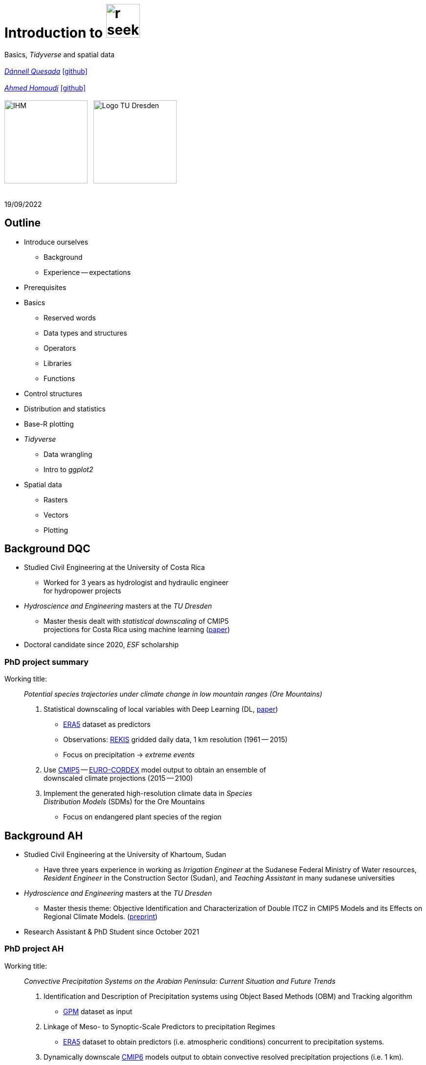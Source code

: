 = Introduction to image:r-seeklogo.svg[height=69]
// :backend: revealjs
//:revealjsdir: ./node_modules/reveal.js
:revealjsdir: https://cdn.jsdelivr.net/npm/reveal.js@3.9.2
//:revealjs_customtheme: ./black.css
//:customcss: ./custom_black.css
:revealjs_customtheme: ./white.css
:customcss: ./custom_white.css
//:customcss: ./node_modules/reveal.js/plugin/title-footer/title-footer.css
:source-highlighter: highlightjs
:highlightjs-languages: r
//:revealjs-plugins: ./node_modules/reveal.js/plugin/title-footer/title-footer.js
// :highlightjs-theme: ./lib/css/zenburn.css
// :pygments-linenums-mode: inline
:my_name: Dánnell Quesada
:my_email: dannell.quesada@tu-dresden.de
:my_github: dquesadacr
:imagesdir: ./images/
:icons: font
// :hide-uri-scheme:
// :language: no-highlight
:bl: pass:[ +]
//:sectnums:
//:sectnumlevels: 2
:revealjs_slideNumber: true
:revealjs_center: true
:revealjs_BackgroundVertical: null
:revealjs_width: 1920
:revealjs_height: 1080
:revealjs_hash: true
:revealjs_margin: .1
:toc: macro
:toc-title: Contents
:toclevels: 3

//*Ground Watch* +
//{bl}
[.L-text.bold]
Basics, _Tidyverse_ and spatial data +
{bl}
_mailto:{my_email}[{my_name}]_ https://github.com/{my_github}[icon:github[]] +
{bl}
_mailto:ahmed.homoudi@tu-dresden.de[Ahmed Homoudi]_ https://github.com/ahmathlete[icon:github[]] +
{bl}
image:IHM.png[height=170]{nbsp}{nbsp}{nbsp}image:Logo_TU_Dresden.svg[height=170]

{bl}
19/09/2022

[.columns.is-vcentered]

== Outline

//[.col2]
//--
[.column]
[%step]
//[.west]
* Introduce ourselves
** Background
** Experience -- expectations
* Prerequisites
* Basics
** Reserved words
** Data types and structures
** Operators
** Libraries
** Functions

[.column]
[%step]
//[.east]
//* _apply_ functions
* Control structures
* Distribution and statistics
* Base-R plotting
* _Tidyverse_
** Data wrangling
** Intro to _ggplot2_
* Spatial data
** Rasters
** Vectors
** Plotting

== Background DQC
[%step]
* Studied Civil Engineering at the University of Costa Rica
** Worked for 3 years as hydrologist and hydraulic engineer +
for hydropower projects
* _Hydroscience and Engineering_ masters at the _TU Dresden_
** Master thesis dealt with _statistical downscaling_ of CMIP5 +
projections for Costa Rica using machine learning (https://rmets.onlinelibrary.wiley.com/doi/abs/10.1002/joc.6616[paper])
* Doctoral candidate since 2020, _ESF_ scholarship

=== PhD project summary

Working title: :: _Potential species trajectories under climate change in low mountain ranges (Ore Mountains)_

[%step]
. Statistical downscaling of local variables with Deep Learning (DL, https://gmd.copernicus.org/preprints/gmd-2022-14/[paper])
* https://www.ecmwf.int/en/forecasts/datasets/reanalysis-datasets/era5[ERA5] dataset as predictors
* Observations: https://rekis.hydro.tu-dresden.de/startseite/ueber-uns/[REKIS] gridded daily data, 1 km resolution (1961 -- 2015)
* Focus on precipitation -> _extreme events_
. Use https://www.wcrp-climate.org/wgcm-cmip/wgcm-cmip5[CMIP5] -- https://euro-cordex.net/[EURO-CORDEX] model output to obtain an ensemble of +
downscaled climate projections (2015 -- 2100)
. Implement the generated high-resolution climate data in _Species +
Distribution Models_ (SDMs) for the Ore Mountains
* Focus on endangered plant species of the region

== Background AH 
[%step]
* Studied Civil Engineering at the University of Khartoum, Sudan
** Have three years experience in working as _Irrigation Engineer_ at the Sudanese Federal Ministry of Water resources, _Resident Engineer_ in the Construction Sector (Sudan), and _Teaching Assistant_ in many sudanese universities 
* _Hydroscience and Engineering_ masters at the _TU Dresden_
** Master thesis theme: Objective Identification and Characterization of Double ITCZ in CMIP5 Models and its Effects on Regional Climate Models. (https://doi.org/10.21203/rs.3.rs-1787861/v1[preprint])
* Research Assistant & PhD Student since October 2021

=== PhD project AH

Working title: :: _Convective Precipitation Systems on the Arabian Peninsula: Current Situation and
Future Trends_

[%step]
. Identification and Description of Precipitation systems using Object Based Methods (OBM) and Tracking algorithm 
* https://disc.gsfc.nasa.gov/datasets/GPM_3IMERGDF_06/summary[GPM] dataset as input
. Linkage of Meso- to Synoptic-Scale Predictors to precipitation Regimes
* https://www.ecmwf.int/en/forecasts/datasets/reanalysis-datasets/era5[ERA5] dataset to obtain predictors (i.e. atmospheric conditions) concurrent to precipitation systems. 
. Dynamically downscale https://www.wcrp-climate.org/wgcm-cmip/wgcm-cmip5[CMIP6] models output to obtain convective resolved precipitation projections (i.e. 1 km). 
* The https://www.mmm.ucar.edu/weather-research-and-forecasting-model[WRF] will be used for downscaling, and OBM will applied to it output to communicate uncertainties. 

=== Your turn!

* Background
* Programming experience?
* Expectations of this course

== Prerequisites

. Install image:r-seeklogo.svg[height=45], version _4.x_:
* Download from https://cloud.r-project.org/
* I encountered package compatibility issues with _v4.2_ some +
months ago, if persistent, install _v4.1.3_ from https://cloud.r-project.org/bin/windows/base/old/4.1.3/R-4.1.3-win.exe[here (Windows)]
. Install image:RStudio_logo_flat.svg[height=45]
* Download from https://www.rstudio.com/products/rstudio/download/#download[here]
. _Swirl_ exercises

//
//++++
//<svg xmlns="http://www.w3.org/2000/svg" xmlns:xlink="http://www.w3.org/1999/xlink" preserveAspectRatio="xMidYMid" width="724" height="561" viewBox="0 0 724 561">
//  <defs>
//    <linearGradient id="gradientFill-1" x1="0" x2="1" y1="0" y2="1" gradientUnits="objectBoundingBox" spreadMethod="pad">
//      <stop offset="0" stop-color="rgb(203,206,208)" stop-opacity="1"/>
//      <stop offset="1" stop-color="rgb(132,131,139)" stop-opacity="1"/>
//    </linearGradient>
//    <linearGradient id="gradientFill-2" x1="0" x2="1" y1="0" y2="1" gradientUnits="objectBoundingBox" spreadMethod="pad">
//      <stop offset="0" stop-color="rgb(39,109,195)" stop-opacity="1"/>
//      <stop offset="1" stop-color="rgb(22,92,170)" stop-opacity="1"/>
//    </linearGradient>
//  </defs>
//  <path d="M361.453,485.937 C162.329,485.937 0.906,377.828 0.906,244.469 C0.906,111.109 162.329,3.000 361.453,3.000 C560.578,3.000 722.000,111.109 722.000,244.469 C722.000,377.828 560.578,485.937 361.453,485.937 ZM416.641,97.406 C265.289,97.406 142.594,171.314 142.594,262.484 C142.594,353.654 265.289,427.562 416.641,427.562 C567.992,427.562 679.687,377.033 679.687,262.484 C679.687,147.971 567.992,97.406 416.641,97.406 Z" fill="url(#gradientFill-1)" fill-rule="evenodd"/>
//  <path d="M550.000,377.000 C550.000,377.000 571.822,383.585 584.500,390.000 C588.899,392.226 596.510,396.668 602.000,402.500 C607.378,408.212 610.000,414.000 610.000,414.000 L696.000,559.000 L557.000,559.062 L492.000,437.000 C492.000,437.000 478.690,414.131 470.500,407.500 C463.668,401.969 460.755,400.000 454.000,400.000 C449.298,400.000 420.974,400.000 420.974,400.000 L421.000,558.974 L298.000,559.026 L298.000,152.938 L545.000,152.938 C545.000,152.938 657.500,154.967 657.500,262.000 C657.500,369.033 550.000,377.000 550.000,377.000 ZM496.500,241.024 L422.037,240.976 L422.000,310.026 L496.500,310.002 C496.500,310.002 531.000,309.895 531.000,274.877 C531.000,239.155 496.500,241.024 496.500,241.024 Z" fill="url(#gradientFill-2)" fill-rule="evenodd"/>
//</svg>
//++++

//https://www.javatpoint.com/r-data-types

//[.columns.is-vcentered]


//https://www.datamentor.io/r-programming/reserved-words/
== Reserved words

* There are some words that have a special meaning in image:r-seeklogo.svg[height=45]:

{bl}
[cols="^,^,^,^,^",width=65%, frame=none, grid=none]
|===
|if|else|repeat|while|function
|for|in|next|break|TRUE
|FALSE|NULL|Inf|NaN|NA
|NA_integer_|NA_real_|NA_complex_|NA_character_|…
|===
=== Dimensions of Environmental Data 

* 1D data such as measurement of river flow, temperature, and rainfall, could be +
presented as time series 

* 2D data such as rainfall measured by satellite or remote sensing. It has longitude +
(x-axis) and latitude dimensions (y-axis).  

* 3D data, similar to 2D with respect to x and y axes; however depth or elevation is +
considered. Examples, atmospheric data, oceanic data, and soil profiles.  

{bl}

NOTE: All these dimensions can additionally include the time axis. 

== Variables and constants

* Variables are used to store data, which can be changed afterwards
* The name given to a variable is known as _identifier_
* Rules for _identifiers_:
** Can be a combination of letters, digits, period (`.`) and underscore (`_`)
** Needs to start with a letter or period
*** If starts with period, can not be followed by a digit, e.g. `.4var`
** _Reserved words_ can not be used as _identifiers_
* _Constants_ can not be modified, like _numbers_ and _strings_

== Basic data types

NOTE: Everything in image:r-seeklogo.svg[height=45] is an *_object_* +
This basic data types are also known as _atomic classes_ +
image:r-seeklogo.svg[height=45] is _case sensitive_

{bl}
[.col2]
--
[%step]
* *Logical*
** TRUE, FALSE

* *Numeric*
** 3, 1.5, pi
** Real or decimal, _floating numbers_
** Also known as _double_

* *Integer*
** 2L, 11L
** Note the *_L_*
--

[.col2]
--
[%step]
* *Complex*
** 1+2i, 4+7i

* *Characters*
** "A", 'climate', "38.89", 'FALSE'
** Note that either _single_ or _double_ quotes +
surround the desired _string_

* *Raw*
** Hexadecimal representation of data
--

[.columns.is-vcentered]
=== Checking the data types

[.column]
--
[source,R]
----
y <- TRUE
class(y) # Function to ask: What is it?
[1] "logical"

x <- pi/2
typeof(x) # Similar
[1] "double"

z <- 3L
storage.mode(z) # Also!
[1] "integer"

str(z) # Structure!
 int 3
----
--

[.column]
--
[source,R]
----
u <- 1 + 2i
class(u)
[1] "complex"

v <- "Corcovado"
typeof(v)
[1] "character"

w <- charToRaw("Learning R")
print(w)
[1] 4c 65 61 72 6e 69 6e 67 20 52

storage.mode(w)
[1] "raw"
----
--

[.columns.is-vcentered]
== Data structures

[.column]
--
[%step]
* *Vectors*
** Most basic data object
** Collection of _atomic elements_
** Two types:
*** Atomic vector
*** List

* *Lists*
** _Universal_ container
** Unlike vectors, not restricted to be of +
a single _type_

* *Matrices*
** Two-dimensional layout of elements of +
the *same* type
--

[.column]
--
[%step]
* *Arrays*
** Can contain data of more than two dimensions
** Just one _atomic_ type
** Contigous memory allocation

* *Data frames*
** Two-dimensional structure
** Columns contain the value of one variable
** Rows contain the values of each column
//** Characteristics
//*** Column names are non-empty
//*** Row names will be unique
//***
* *Factors*
** Used to categorize data and store it as levels
** Can be _strings_ and _integers_
--

== Operators

image::all.png[height=800]

[.columns.is-vcentered]
=== Testing the operators

//http://makemeanalyst.com/r-programming/r-operators/

[.column]
[source,R]
----
x <- 2
y <- 7
x+y
[1] 9
x-y
[1] -5
x*y
[1] 14
x/y
[1] 0.2857143
x%/%y
[1] 0
x%%y
[1] 2
x^y
[1] 128
----

[.column]
[source,R]
----
x <- 2
y <- 7
x<y
[1] TRUE
x>y
[1] FALSE
x>=35
[1] FALSE
x<=35
[1] TRUE
y==10
[1] FALSE
x!=y
[1] TRUE
y!=10
[1] TRUE
----

[.column.is-half]
[source,R]
----
a <- c(TRUE,TRUE,FALSE,0,6,7)
b <- c(FALSE,TRUE,FALSE,TRUE,TRUE,TRUE)
a&b
[1] FALSE  TRUE FALSE FALSE  TRUE  TRUE
a&&b
[1] FALSE
a|b
[1]  TRUE  TRUE FALSE  TRUE  TRUE  TRUE
a||b
[1] TRUE
!a
[1] FALSE FALSE  TRUE  TRUE FALSE FALSE
!b
[1]  TRUE FALSE  TRUE FALSE FALSE FALSE
----

== Functions
* There are thousands of functions implemented on base-image:r-seeklogo.svg[height=45], e.g.:
** `sin(pi/2)`, `log(x)`, `max(y)`, `min(z)`
* Functions have the following structure:
**  `function ( argument list ) {body}`
** Note the parentheses types above
* When the functions have several arguments, they should be given +
in the predefined order
* Or, provide them with the corresponding names:
** `plot(1:6, c(5,1,3, 4, 3, 6), type = "l", col = "blue")`
* Users can define functions:

[source,R]
----
sum_squares <- function(x) {
    return(sum(x**2))
}
z <- 1:5
sum_squares(z)
[1] 55
----

[.columns.is-vcentered]
=== Other useful base functions

[.column]
--
* `abs` -> Compute the absolute value of a numeric data object
* `attributes` -> Return or set all attributes of a data object
* `c` -> Combine values into a vector or list
* `cat` -> Return character string in readable format
* `cbind` -> Combine vectors, matrices and/or data frames by column
* `ceiling` -> Round numeric up to the next higher integer
--

[.column]
--
* `do.call` -> Execute function by its name and a list of corresponding arguments
* `floor` -> Round numeric down to the next lower integer
* `gc` -> Collect garbage to clean up memory
* `hist` -> Create histogram
* `lapply` -> Apply function to all list elements
* `ls` -> List all variables in the environment
* `ncol` -> Return the number of columns of a matrix or data frame
--

[.column]
--
* `print` -> Return data object to the console
* `rbind` -> Combine vectors, matrices and/or data frames by row
* `rm` -> Clear specific data object from R workspace
* `rep` -> Replicate elements of vectors and lists
* `sd` -> Compute standard deviation
* `setwd` -> Change the current working directory
* `t` -> Transpose data frame
* `var` -> Compute sample variance
--

=== Function's help

//https://www.statmethods.net/r-tutorial/index.html

* There is a comprehensive pre-built help system
* To access it, try the following from the command prompt:

[source,R]
----
help.start()   # general help
help(foo)      # help about function foo
?foo           # same thing
apropos("foo") # list all functions containing string foo
example(foo)   # show an example of function foo
----

== Using libraries

* `install.packages("tidyverse")` -> install new libraries
** _tidyverse_ is very useful, will come back to it later
* `library(tidyverse)` -> loads the package into the active session
** Installing the libraries is not enough to use the functions they contain
* `dplyr::select` -> use the `select` function from `dplyr` without loading the +
whole library
** The form `library::function` is considered good practice, particularly +
when several libraries have the same function name (conflicts)

NOTE: It is good practice to load one function from the library (i.e. `namespace::function`) to avoid function conflicts. 

== Vectors

* Several ways of creating vectors:

[source,R]
----
c("a","B","c")
[1] "a" "B" "c"

1:8 # Creates consecutive integers
[1] 1 2 3 4 5 6 7 8

seq(1, 3, by=0.5) # Increment given
[1] 1.0 1.5 2.0 2.5 3.0

rep(1:2, times=3)
[1] 1 2 1 2 1 2

rep(1:2, each=3) # Notice the difference from the previous
[1] 1 1 1 2 2 2

vector(mode = "raw", length = 5)
[1] 00 00 00 00 00
----

* They all can of course be saved into a variable...

[.columns.is-vcentered]
=== Selecting vector elements

[.column]
--
[source,R]
----
x <- c(-5, -2, 1, 3:6, 8, 10)
x
[1] -5 -2  1  3  4  5  6  8 10

x[5] # Access the fifth element
[1] 4

x[-3] # All but the third
[1] -5 -2  3  4  5  6  8 10

x[2:4] # Elements two to four
[1] -2  1  3

x[-(2:4)] # All elements but two to four
[1] -5  4  5  6  8 10
----
--

[.column]
--
[source,R]
----
x[c(2,5)] # Elements two and five
[1] -2  4

x[x == 10] # Elements equal to 10
[1] 10

x[x < 0] # Elements less than zero
[1] -5 -2

x[x >= 3] # Elements greater or equal than three
[1]  3  4  5  6  8 10

x[x %in% c(1,2,5)] # Elements in the set 1,2,5
[1] 1 5
----
--

[.columns.is-vcentered]
== Matrices

[.column]
--
[source,R]
----
y <- matrix(1:16, nrow = 4, byrow = FALSE) 
# byrow = FALSE is the default
y
     [,1] [,2] [,3] [,4]
[1,]    1    5    9   13
[2,]    2    6   10   14
[3,]    3    7   11   15
[4,]    4    8   12   16

y <- matrix(1:16, nrow = 4, byrow = TRUE) 
# Note how it changes the order
y
     [,1] [,2] [,3] [,4]
[1,]    1    2    3    4
[2,]    5    6    7    8
[3,]    9   10   11   12
[4,]   13   14   15   16

class(y)
[1] "matrix" "array" 
typeof(y)
[1] "integer"
dim(y) # Show the dimensions of the object
[1] 4 4
----
--

[.column]
--
[source,R]
----
# Binding vectors also creates matrices
z <- cbind(c("A", "B", "C"), c("a", "b", "c")) 
class(z)
[1] "matrix" "array" 

typeof(z)
[1] "character"

dim(z)
[1] 3 2

# Recycling of elements
x <- matrix(c(TRUE, FALSE), nrow = 3, ncol = 2) 
x
      [,1]  [,2]
[1,]  TRUE FALSE
[2,] FALSE  TRUE
[3,]  TRUE FALSE

typeof(x)
[1] "logical"
----
--

[.columns.is-vcentered]
=== Matrices elements

[.column]
--
[source,R]
----
y <- matrix(1:24, nrow = 4, byrow = TRUE) 
y[2,] # Access the second row
[1]  7  8  9 10 11 12

y[,4] # Access the fourth column
[1]  4 10 16 22

y[3,5] # Element on the third row and fifth column
[1] 17

y[2:3, 4:5] # Elements between the second and third row
# and the fourth and fifth column
     [,1] [,2]
[1,]   10   11
[2,]   16   17

y[4:1,] # Change the order of the rows
     [,1] [,2] [,3] [,4] [,5] [,6]
[1,]   19   20   21   22   23   24
[2,]   13   14   15   16   17   18
[3,]    7    8    9   10   11   12
[4,]    1    2    3    4    5    6
----
--

[.column]
--
[source,R]
----
z <- matrix(1:24, nrow = 5, byrow = FALSE) 
Warning message:
In matrix(1:24, nrow = 5, byrow = FALSE) :
  data length [24] is not a sub-multiple or
  multiple of the number of rows [5]

z 
     [,1] [,2] [,3] [,4] [,5]
[1,]    1    6   11   16   21
[2,]    2    7   12   17   22
[3,]    3    8   13   18   23
[4,]    4    9   14   19   24
[5,]    5   10   15   20    1

z[5,5] <- 25 # Modify element

z[21:25] # Access also as if it was a vector
[1] 21 22 23 24 25
----
--

[.columns.is-vcentered]
== Arrays

[.column]
--
[source,R]
----
v <- array(1:24, dim = c(4,3,2))
v # Ordered column-wise
, , 1

     [,1] [,2] [,3]
[1,]    1    5    9
[2,]    2    6   10
[3,]    3    7   11
[4,]    4    8   12

, , 2

     [,1] [,2] [,3]
[1,]   13   17   21
[2,]   14   18   22
[3,]   15   19   23
[4,]   16   20   24

class(v)
[1] "array"

typeof(v)
[1] "integer"
----
--

[.column]
--
[source,R]
----
dim(v)
[1] 4 3 2

str(v)
 int [1:4, 1:3, 1:2] 1 2 3 4 5 6 7 8 9 10 ...

v[2,3,2] # Access single element
[1] 22

v[, 2, 1] # Access second column of first layer
[1] 5 6 7 8

v[4, ,2] # Access fourth row of second layer
[1] 16 20 24

v[3,,] # Access third row of all the layers
     [,1] [,2]
[1,]    3   15
[2,]    7   19
[3,]   11   23
----
--

== Dataframes

* A dataframe is a two-dimensional structure
* The columns should be named
* Row names, if existent, should be unique
* Data can be _numeric_, _factors_ or _strings_
* Several ways to create a _dataframe_

=== data.frame function

[source,R]
----
df <- data.frame(id = c(1:5),
                 Names = c("Nick", "Dan", "Lis", "Kate", "Jose"),
                 Salary = c(1900, 1750, 2100, 2500, 2100),
                 start_date = as.Date(c("2012-01-01","2013-09-23","2014-11-15",
                 "2014-05-11","2015-03-27")))
str(df) # Notice the different types
'data.frame':|5 obs. of  4 variables:
 $ id        : int  1 2 3 4 5
 $ Names     : chr  "Nick" "Dan" "Lis" "Kate" ...
 $ Salary    : num  1900 1750 2100 2500 2100
 $ start_date: Date, format: "2012-01-01" "2013-09-23" "2014-11-15" "2014-05-11" ...

print(summary(df)) # summary function calculates some statistics
       id       Names               Salary       start_date
 Min.   :1   Length:5           Min.   :1750   Min.   :2012-01-01
 1st Qu.:2   Class :character   1st Qu.:1900   1st Qu.:2013-09-23
 Median :3   Mode  :character   Median :2100   Median :2014-05-11
 Mean   :3                      Mean   :2070   Mean   :2014-01-14
 3rd Qu.:4                      3rd Qu.:2100   3rd Qu.:2014-11-15
 Max.   :5                      Max.   :2500   Max.   :2015-03-27
----

=== From vectors

[source,R]
----
df1 <- cbind(id, Names, Salary, start_date)
str(df1)
# Note that its coerced as all strings

 chr [1:5, 1:4] "1" "2" "3" "4" "5" "Nick" "Dan" "Lis" "Kate" "Jose" "1900" "1750" "2100" "2500" "2100" ...
 - attr(*, "dimnames")=List of 2
  ..$ : NULL
  ..$ : chr [1:4] "id" "Names" "Salary" "start_date"

df2 <- cbind.data.frame(id, Names, Salary, start_date)
str(df2)
# Now is ok!
'data.frame':|5 obs. of  4 variables:
 $ id        : int  1 2 3 4 5
 $ Names     : chr  "Nick" "Dan" "Lis" "Kate" ...
 $ Salary    : num  1900 1750 2100 2500 2100
 $ start_date: Date, format: "2012-01-01" "2013-09-23" "2014-11-15" "2014-05-11" ...
----

=== Adding data

[source,R]
----
df$dept <- c("IT","Operations","IT","HR","Finance") # Add additional columns
df
  id Names Salary start_date       dept
1  1  Nick   1900 2012-01-01         IT
2  2   Dan   1750 2013-09-23 Operations
3  3   Lis   2100 2014-11-15         IT
4  4  Kate   2500 2014-05-11         HR
5  5  Jose   2100 2015-03-27    Finance

new.employee <- data.frame(id= 6, Names= "Ana", Salary=2300,
                           start_date = as.Date("2016-05-01"),
                           dept = "IT")
# Note that the column names should match
df <- rbind(df, new.employee)
print(df)
  id Names Salary start_date       dept
1  1  Nick   1900 2012-01-01         IT
2  2   Dan   1750 2013-09-23 Operations
3  3   Lis   2100 2014-11-15         IT
4  4  Kate   2500 2014-05-11         HR
5  5  Jose   2100 2015-03-27    Finance
6  6   Ana   2300 2016-05-01         IT
7  6   Ana   2300 2016-05-01         IT
----

=== Column names need to match!

[source,R]
----
#Note ID instead of id

new.employee <- data.frame(ID= 6, Names= "Ana", Salary=2300,
                           start_date = as.Date("2016-05-01"),
                           dept = "IT")
df <- rbind(df, new.employee)

Error in match.names(clabs, names(xi)) :
  names do not match previous names

# Also, subsetting according to a value:
subset(df, dept=="IT")
  id Names Salary start_date dept
1  1  Nick   1900 2012-01-01   IT
3  3   Lis   2100 2014-11-15   IT
----


=== Load csv file

* Download and unzip https://simplemaps.com/static/data/world-cities/basic/simplemaps_worldcities_basicv1.74.zip[this file] to a desired _path_

[source,R]
----
cities <- read.csv(file = "/home/dqc/Downloads/simplemaps_worldcities_basicv1.74/worldcities.csv",
                   header = TRUE, sep = ",", dec = ".") # Change path accordingly!
# Note that the delimiters and decimal separator can be changed
nrow(cities)
[1] 41001

head(cities) # head() prints only the first 6 rows
      city city_ascii     lat      lng     country iso2 iso3  admin_name capital population         id
1    Tokyo      Tokyo 35.6897 139.6922       Japan   JP  JPN       Tōkyō primary   37977000 1392685764
2  Jakarta    Jakarta -6.2146 106.8451   Indonesia   ID  IDN     Jakarta primary   34540000 1360771077
3    Delhi      Delhi 28.6600  77.2300       India   IN  IND       Delhi   admin   29617000 1356872604
4   Mumbai     Mumbai 18.9667  72.8333       India   IN  IND Mahārāshtra   admin   23355000 1356226629
5   Manila     Manila 14.6000 120.9833 Philippines   PH  PHL      Manila primary   23088000 1608618140
6 Shanghai   Shanghai 31.1667 121.4667       China   CN  CHN    Shanghai   admin   22120000 1156073548

tail(cities, 2) # tail() the last 6, but can be changed
             city  city_ascii     lat      lng   country iso2 iso3         admin_name capital population
41000 Timmiarmiut Timmiarmiut 62.5333 -42.2167 Greenland   GL  GRL           Kujalleq                 10
41001     Nordvik     Nordvik 74.0165 111.5100    Russia   RU  RUS Krasnoyarskiy Kray                  0
              id
41000 1304206491
41001 1643587468
----

=== Other ways of importing

* _File_ -> _Import dataset_ -> _From text_
** _(base)_ -> same as before but with visual help
** _(readr)_ -> using the _readr_ library

image::readr.png[height=750]

== Factors

* _Factors_ categorize the data and store it as levels
* Use strings and integers
* Will prove very useful with _tidyverse_ and plotting with _ggplot2_

[source,R]
----
data <- c("East","West","East","North","North","East","West","West","West","East","North")
print(data)
 [1] "East"  "West"  "East"  "North" "North" "East"  "West"  "West"  "West"  "East"  "North"

print(is.factor(data))
[1] FALSE

factor_data <- factor(data) # Change the data to factors
print(factor_data)
 [1] East  West  East  North North East  West  West  West  East  North
Levels: East North West

print(is.factor(factor_data))
[1] TRUE
----

=== Factors in data frames

[source,R]
----
height <- c(132,151,162,139,166,147,122)
weight <- c(48,49,66,53,67,52,40)
gender <- c("male","male","female","female","male","female","male")

input_data <- data.frame(height,weight,gender, stringsAsFactors = TRUE) # Create DF
# Note stringsAsFactors, changed to default FALSE from R 4.0

print(is.factor(input_data$gender))
[1] TRUE

print(input_data$gender)
[1] male   male   female female male   female male
Levels: female male

str(input_data)
'data.frame':|7 obs. of  3 variables:
 $ height: num  132 151 162 139 166 147 122
 $ weight: num  48 49 66 53 67 52 40
 $ gender: Factor w/ 2 levels "female","male": 2 2 1 1 2 1 2
----

=== Change order of factors

[source,R]
----
data <- c("East","West","East","North","North","East","West",
          "West","West","East","North")
factor_data <- factor(data)
print(factor_data)
 [1] East  West  East  North North East  West  West  West  East  North
Levels: East North West

new_order_data <- factor(factor_data,levels = c("East","West","North"))
print(new_order_data)
 [1] East  West  East  North North East  West  West  West  East  North
Levels: East West North
----

== Lists

* Universal container -> Can contain every other structure type

[.col2]
--
[source,R]
----
list_data <- list("Red", "Green", c(21,32,11),
                  TRUE, 51.23, 119.1)
print(list_data)
[[1]]
[1] "Red"
[[2]]
[1] "Green"
[[3]]
[1] 21 32 11
[[4]]
[1] TRUE
[[5]]
[1] 51.23
[[6]]
[1] 119.1
str(list_data)
List of 6
 $ : chr "Red"
 $ : chr "Green"
 $ : num [1:3] 21 32 11
 $ : logi TRUE
 $ : num 51.2
 $ : num 119
----
--

[.col2]
--
[source,R]
----
list_data <- list(c("Jan","Feb","Mar"),
             matrix(c(3,9,5,1,-2,8), nrow = 2),
             list("green",12.3))
str(list_data)
List of 3
 $ : chr [1:3] "Jan" "Feb" "Mar"
 $ : num [1:2, 1:3] 3 9 5 1 -2 8
 $ :List of 2
  ..$ : chr "green"
  ..$ : num 12.3

names(list_data) <- c("1st Quarter", "Matrix", "Random")
str(list_data)
List of 3
 $ 1st Quarter: chr [1:3] "Jan" "Feb" "Mar"
 $ Matrix     : num [1:2, 1:3] 3 9 5 1 -2 8
 $ Other list :List of 2
  ..$ : chr "green"
  ..$ : num 12.3
----
--

=== Lists II

[source,R]
----
list1 <- list(w=matrix(12:1, nrow = 4), x=c(1,5,7,11), y=c(TRUE,FALSE), z="Blah")
str(list1)
List of 4
 $ w: int [1:4, 1:3] 12 11 10 9 8 7 6 5 4 3 ...
 $ x: num [1:4] 1 5 7 11
 $ y: logi [1:2] TRUE FALSE
 $ z: chr "Blah"

list2 <- list(u=2:6, v=list1) # Merging lists
str(list2)
# Note the tree-like structure
List of 2
 $ u: int [1:5] 2 3 4 5 6
 $ v:List of 4
  ..$ w: int [1:4, 1:3] 12 11 10 9 8 7 6 5 4 3 ...
  ..$ x: num [1:4] 1 5 7 11
  ..$ y: logi [1:2] TRUE FALSE
  ..$ z: chr "Blah"
----

=== Accessing elements of lists

[source,R]
----
list2[1] # Content of first element as a list
$u
[1] 2 3 4 5 6

list2[[1]] # Contents of first element
[1] 2 3 4 5 6
list2$v # Accessing by names
$w
     [,1] [,2] [,3]
[1,]   12    8    4
[2,]   11    7    3
[3,]   10    6    2
[4,]    9    5    1

$x
[1]  1  5  7 11

$y
[1]  TRUE FALSE

$z
[1] "Blah"

list2$v$z # Nested list by name
[1] "Blah"
----

=== Convert list to vector

[source,R]
----
unlist(list2)
     u1      u2      u3      u4      u5    v.w1    v.w2    v.w3    v.w4    v.w5    v.w6    v.w7    v.w8    v.w9
    "2"     "3"     "4"     "5"     "6"    "12"    "11"    "10"     "9"     "8"     "7"     "6"     "5"     "4" 
  v.w10   v.w11   v.w12    v.x1    v.x2    v.x3    v.x4    v.y1    v.y2     v.z 
    "3"     "2"     "1"     "1"     "5"     "7"    "11"  "TRUE" "FALSE"  "Blah"
----

[.col2]
--
[source,R]
----
unlist(list2, recursive = FALSE) # Remove only the first level
$u1
[1] 2

$u2
[1] 3

$u3
[1] 4

$u4
[1] 5

$u5
[1] 6
----
--

[.col2]
--
[source,R]
----
$v.w
     [,1] [,2] [,3]
[1,]   12    8    4
[2,]   11    7    3
[3,]   10    6    2
[4,]    9    5    1

$v.x
[1]  1  5  7 11

$v.y
[1]  TRUE FALSE

$v.z
[1] "Blah"
----
--

//[.columns.is-vcentered]
== _apply_ functions

[.col2]
--
[source,R]
----
df <- data.frame(matrix(1:20, nrow = 4))
print(df)
  X1 X2 X3 X4 X5
1  1  5  9 13 17
2  2  6 10 14 18
3  3  7 11 15 19
4  4  8 12 16 20

apply(df, MARGIN = 1, sum) # apply function row-wise
[1] 45 50 55 60

apply(df, MARGIN = 1, mean)
[1]  9 10 11 12

apply(df, MARGIN = 2, sum) # column-wise
X1 X2 X3 X4 X5 
10 26 42 58 74
----
--


[.col2]
--
[source,R]
----
# Note that their are applied column-wise (MARGIN=2)

lapply(df, mean) # "list" apply, returns list
$X1
[1] 2.5
$X2
[1] 6.5
$X3
[1] 10.5
$X4
[1] 14.5
$X5
[1] 18.5

sapply(df, mean) # "simple" apply, returns vector
  X1   X2   X3   X4   X5
 2.5  6.5 10.5 14.5 18.5
----
--

NOTE: User defined functions can be used

== Control structures

* _if_ -- _if-else_
* _ifelse_
* _for_
* _while_
* _repeat_
* _switch_

NOTE: Several _reserved words_ are used here

=== _if-else_

* The general syntax of an _if_ is:

[source,R]
----
if (<condition>)
  <statement>
else if (<condition>) # This must not be present
  <statement>
else                  # This either
  <statement>
----

[source,R]
----
# Example
x <- 5
if (x == 0) {
  print("x is Zero")
} else if (x < 0) {
  print("x is negative")
} else {
  print("x is positive")
}
[1] "x is positive"
----

NOTE: Note the curly brackets +
The indentation helps readability

=== Vectorized if

* Sometimes we need to apply conditions to vectors
** Could be done with loops, but sometimes unnecessary
* Example: we now that _9999_ is a flag for a missing +
value, so we change it to _Not Available_

[source,R]
----
x <- c(1:3, 9999, 8:6, 9999, 15)
print(x)
[1]    1    2    3 9999    8    7    6 9999   15

ifelse(x == 9999, NA, x)
[1]  1  2  3 NA  8  7  6 NA 15
----

=== _for_ loop

* Used when the length of the variable to iterate is known

[source,R]
----
for (i in 1:5) {
    j <- 2**i
    print(j)
}
[1] 2
[1] 4
[1] 8
[1] 16
[1] 32
----

=== _while_ loop

* The condition is evaluated before executing the code

[source,R]
----
k <- 1
x <- 0

while (k > 1e-5) {
    k <- 0.1 * k
    x <- x + k
    print(paste(k, x))
}
[1] "0.1 0.1"
[1] "0.01 0.11"
[1] "0.001 0.111"
[1] "1e-04 0.1111"
[1] "1e-05 0.11111"
[1] "1e-06 0.111111"
----

=== _repeat_ loop

* Similar to _while_ but condition is within the body

[source,R]
----
z <- 1

repeat {
    z <- 0.1*z
    print(z)
    if (z < 1e-5) break
}
[1] 0.1
[1] 0.01
[1] 0.001
[1] 1e-04
[1] 1e-05
[1] 1e-06
----

=== _switch_

* Tests an expression against elements of a list
* If the value from the expression matches an element +
from the list, the corresponding value is returned
* Basic syntax is `switch (expression, list)`

[source,R]
----
print(switch(0,"red","green","blue")) # if no match, NULL is returned
NULL
print(switch(1,"red","green","blue"))
[1] "red"
print(switch(2,"red","green","blue"))
[1] "green"
print(switch(4,"red","green","blue"))
NULL

# The list can also be named and therefore use strings for matching
switch("color", "color" = "red", "shape" = "square", "length" = 5)
[1] "red"

switch("length", "color" = "red", "shape" = "square", "length" = 5)
[1] 5
----

[.columns.is-vcentered]
=== Mixed example

[.column]
--
[source,R]
----
# Transpose a matrix
# Self made version of the built-in t() function

mytranspose <- function(x) {
    if (!is.matrix(x)) {
        warning("argument is not a matrix: returning NA")
        return(NA_real_)
    }
    y <- matrix(1, nrow=ncol(x), ncol=nrow(x))
    for (i in 1:nrow(x)) {
        for (j in 1:ncol(x)) {
            y[j,i] <- x[i,j]
        }
    }
    return(y)
}

mytranspose(1:4)
[1] NA
Warning message:
In mytranspose(1:4) : argument is not a matrix: returning NA
----
--

[.column]
--
[source,R]
----
mytranspose(array(1:24, dim = c(4,3,2)))
[1] NA
Warning message:
In mytranspose(array(1:24, dim = c(4, 3, 2))) :
  argument is not a matrix: returning NA

z <- matrix(1:15, nrow=5, ncol=3)
print(z)
     [,1] [,2] [,3]
[1,]    1    6   11
[2,]    2    7   12
[3,]    3    8   13
[4,]    4    9   14
[5,]    5   10   15

tz <- mytranspose(z)
print(tz)
     [,1] [,2] [,3] [,4] [,5]
[1,]    1    2    3    4    5
[2,]    6    7    8    9   10
[3,]   11   12   13   14   15
----
--

== Deeper into functions

* Syntax: `function ( argument list ) {body}`
* A function can have several arguments
* They can _return_ an object and/or have a side effect
** `min()` and `sum()` _return values_
** `print` and `plot` have _side effects_
** `hist()` has both
* The variables inside a function are local
** No conflicts with the upper environment
** Also, not accessible from it

=== Check arguments

* We can use the `args` function to check the arguments of other functions

[source,R]
----
args(rnorm) # rnorm generated random numbers from the normal distribution
function (n, mean = 0, sd = 1)
NULL

set.seed(42) # Do random numbers less random
rnorm(5, -3, 4) # Unnamed arguments must be ordered
[1]  2.4838338 -5.2587927 -1.5474864 -0.4685496 -1.3829267

set.seed(42)
rnorm(sd = 4, mean = -3, n = 5) # Named not
[1]  2.4838338 -5.2587927 -1.5474864 -0.4685496 -1.3829267

args(plot)
function (x, y, ...)
NULL
----

* The `...` means that other arguments can be passed on to other functions
** Pro: makes R very flexible
** Con: quickly becomes complicated to track what is going on behind the scenes

[.columns.is-vcentered]
=== More about arguments

[.column]
--
* Arguments can be hardcoded
** So, if no arguments given still work

[source,R]
----
sum_pow <- function(x,y) {
    return(sum(x**y))
}
sum_pow(1:5, 3)
[1] 225

sum_pow <- function(x=1:5, y=3) {
    return(sum(x**y))
}
sum_pow()
[1] 225
----
--

[.column]
--
* Lazy evaluation of function
** Arguments are only evaluated when needed

[source,R]
----
random_function <- function(a, b) {
    print(a^2)
    print(a)
    print(b)
}
random_function(6)

[1] 36
[1] 6
Error in print(b) : argument "b" is missing, with no default
----
* Error only encountered when `b` was evaluated
--

== Some statistics

* Linear model fit -> `lm(x ~ y, data=df)`
* Generalised linear model -> `glm(x ~ y, data=df)`
* Detailed information of models and dataframes -> `summary()`
* T-test for difference between means -> `t.test(x,y)`
* T-test for paired data -> `pairwise.t.test()`
* Test for difference between proportions -> `prop.test()`
* Analysis of variance -> `aov()`
* More... -> check package `stats`

{bl}

NOTE: Give them a try!

=== Built-in distributions

[options="header",cols="5.^",width=75%, frame=none, grid=none]
|===
|Distribution|Random variates|Density function|Cumulative distribution|Quantile
|Normal|rnorm|dnorm|pnorm|qnorm
|Lognormal|rlnorm|dlnorm|plnorm|qlnorm
|Poison|rpois|dpois|ppois|qpois
|Binomial|rbinom|dbinom|pbinom|qbinom
|Uniform|runif|dunif|punif|qunif
|===

{bl}

NOTE: For more distributions check https://cran.r-project.org/web/views/Distributions.html[here]

[.columns.is-vcentered]
== Base-R plotting

[.column]
* Base-R includes plotting routines for:
** Line graphs -> `plot()`
** Scatter plots -> `plot()`
** Histograms -> `hist()`
** Density plots -> `density()`
** Quantile -- Quantile plots -> `qqplot()`
** Pie charts -> `pie()`
** Bar charts -> `barplot()`
** Boxplots -> `boxplot()`
** More...
* Multiple plots in one with `par()`

[.column]
* Generic plots -> `plot()`, depends on the type of data
** x and y: the coordinates of points to plot
** type: the type of graph to create
***  `type="p"`: for points (by default)
***  `type="l"`: for lines
***  `type="b"`: for both, points are connected by a line
***  `type="o"`: for both _overplotted_
***  `type="h"`: for _histogram_ like vertical lines
***  `type="s"`: for stair steps
***  `type="n"`: for no plotting

[.columns.is-vcentered]
=== Line graphs and save

[.column]
[source,R]
----
# Change path accordingly
setwd("Documents/PhD/Students/R_course/FRM/images/")

x <- c(5,19,21,1,35)
y <- c(19,2,8,7,10)

# Save as png, note the dpi and sizes
png(file = "dummy_line.png", res=150, width=800,
    height=800, units = "px", pointsize = "14")

plot(x, type = "o",col = "red", xlab = "Dummy x-axis",
     ylab = "Dummy y-axis", main = "Dummy data")

# add second vector
lines(y, type = "o", col = "blue", pch=10, cex=3)

dev.off() # to save the file
RStudioGD
        2
----

[.column]
--
image::dummy_line.png[height=800]
--

[.columns.is-vcentered]
=== Scatter plots

[.column]
[source,R]
----
# let's use the mtcars dataset
?mtcars

x <- mtcars$wt * 1000
y <- mtcars$mpg

png(file = "dummy_scatter.png", res=300, width=1600,
    height=1600, units = "px", pointsize = "12")

plot(x, y, xlab = "Weight (lbs)",
     ylab = "mpg (miles/gallon)",
     main = paste0("Please excuse the non-SI units"),
     pch = 19, frame = FALSE, ylim = c(0, max(y)))

# Add more points to the plot
points(x, y/3, col="red", pch=4)

# Add linear fit, play more with the lm function
abline(lm(y ~ x), col = "blue")

dev.off()
----

[.column]
--
image::dummy_scatter.png[height=800]
--

[.columns.is-vcentered]
=== Histogram and density plots

[.column]
--
[source,R]
----
# Plot should be different to mine if
# seed number is changed
set.seed(42)

png(filename = "dummy_hist.png")

# Change breaks and note the differences
hist(rnorm(1000), breaks = 25)

dev.off()
----
image::dummy_hist.png[height=400]
--
[.column]
--
[source,R]
----
set.seed(42)
# Random numbers from the negative binomial distribution
dens <- density(rnbinom(1000, size = 3,
                        prob = 0.64))

png(filename = "dummy_hist.png")

plot(dens, frame = FALSE, col = "steelblue",
     main = "Random density plot")
polygon(dens, col = "steelblue") # to fill the plot
dev.off()
----
image::dummy_dens.png[height=400]
--

[.columns.is-vcentered]
=== Quantile -- Quantile

[.column]
[source,R]
----
# ToothGrowth dataset
?ToothGrowth

png("dummy_qq.png")
qqnorm(ToothGrowth$len, pch = 1)
qqline(ToothGrowth$len, col = "purple", lwd = 2)

dev.off()
----

[.column]
--
image::dummy_qq.png[height=800]
--

[.columns.is-vcentered]
=== Pie charts

[.column]
[source,R]
----
to_pie <- c(7,2,1,10,4)

png(filename = "dummy_pie.png")
pie(to_pie, labels = c("a", "b", "c", "d", "e"),
    col = c("red", "green", "gray", "blue", "#E69F00"),
    radius = .95, main = "Pie example")

dev.off()
----

[.column]
--
image::dummy_pie.png[height=800]
--

[.columns.is-vcentered]
=== Barplots

[.column]
[source,R]
----
# Other dataset
?VADeaths

my_colors <- c("lightblue", "mistyrose", "lightcyan",
               "lavender", "cornsilk")
png("dummy_bar.png")
barplot(VADeaths, col = my_colors, beside = TRUE,
        main = "Death Rates in Virginia",
        xlab = "Group", ylab = "Age")

# Add legend
legend("topleft", legend = rownames(VADeaths),
       fill = my_colors)

dev.off()
----

[.column]
--
image::dummy_bar.png[height=800]
--

[.columns.is-vcentered]
=== Boxplots

[.column]
[source,R]
----
# mtcars dataset again
png(file = "dummy_boxplot.png")

# We can also do plots with the ~ sign
boxplot(mpg ~ cyl, data = mtcars,
        xlab = "Number of Cylinders",
        ylab = "mpg",
        main = "Mileage Data",
        notch = TRUE,
        varwidth = TRUE,
        col = c("red2","yellow","purple"))

dev.off()
----

[.column]
--
image::dummy_boxplot.png[height=800]
--

[.columns.is-vcentered]
=== Multiple plots

[.column]
[source,R]
----
set.seed(42)
x <- rnorm(500)

png("dummy_multi.png")

par(mfrow=c(2,2))
plot(x)
hist(x)
qqnorm(x)
boxplot(x)

dev.off()
----

[.column]
--
image::dummy_multi.png[height=800]
--

[.columns.is-vcentered]
=== More about generic plots

[.column]
--
* Sometimes, depending on the dataset, a complex comparative plot is generated automatically

[source,R]
----
# iris dataset
?iris

png("iris.png")
plot(iris)
dev.off()
----
--

//http://www.sthda.com/english/wiki/r-base-graphs

[.column]
--
image::iris.png[height=800]
--

=== Last remarks about base plotting

[%step]
* The built-in help system is your friend
* There are a lot more details and parameters to play with:
** Margins
** Types of `pch`
** `cex` -> scaling of plotting characters
** `lty` -> line type
** `lwd` -> line width
** `xlim` and `ylim`
* Plots can be saved as:
** `png()` -> used here so far
** `jpeg()` -> used mostly for photographs, not that useful here
** `tiff()` -> similar to _png_, some journals ask for it
** `svg()` -> vector, allows editing
** `pdf()` -> vector, very useful

* Will go in more detail with `ggplot2` -> allows more modifications

== Tidyverse

[quote, tidiverse.org]
The tidyverse is an opinionated collection of R packages designed for *data science*. All packages share an underlying design philosophy, grammar, and data structures.

{bl}

* `ggplot2` -> system for declaratively creating graphics
* `purrr` -> tools to work with functions and vectors
* `tibble` -> re-design of data frames
* `dplyr` -> data manipulation
* `tidyr` -> functions to _tidy_ the data up
* `stringr` -> to work with strings easily
* `readr` -> easy way to read data like _csv_, _tsv_, _fwf_
* `forcats` -> tools to solve issues with _factors_

=== _Tidy_ philosophy

* _Tidy_ data is where:

. Every column is a variable
. Every row is an observation
. Every cell is a single value

* Check `vignette("tidy-data")`
** It is often said that 80% of data analysis is +
spent on the cleaning and preparing data...

* Check this https://r4ds.had.co.nz/[book]
* `lubridate` is not part of `tidyverse` but very +
useful to work with dates
** `hms` to work with time of day values

//https://www.r-bloggers.com/2021/04/tidyverse-in-r-complete-tutorial/

=== Pipes

* The pipe operator `%>%` eases readability and coding
** `x %>% f` is equivalent to `f(x)`
** `x %>% f(y)` is equivalent to `f(x, y)`
** `x %>% f %>% g %>% h` is equivalent to `h(g(f(x)))`
** `x %>% f(y, .)` is equivalent to `f(y, x)`
** `x %>% f(y, z = .)` is equivalent to `f(y, z = x)`

== Analysing the _Gapminder_ dataset

//https://www.r-bloggers.com/2021/02/hands-on-r-and-dplyr-analyzing-the-gapminder-dataset/

[source,R]
----
install.packages("gapminder")
library(gapminder)
library(tidyverse)
?gapminder

head(gapminder)
# A tibble: 6 x 6
  country     continent  year lifeExp      pop gdpPercap
  <fct>       <fct>     <int>   <dbl>    <int>     <dbl>
1 Afghanistan Asia       1952    28.8  8425333      779.
2 Afghanistan Asia       1957    30.3  9240934      821.
3 Afghanistan Asia       1962    32.0 10267083      853.
4 Afghanistan Asia       1967    34.0 11537966      836.
5 Afghanistan Asia       1972    36.1 13079460      740.
6 Afghanistan Asia       1977    38.4 14880372      786.

str(as.data.frame(gapminder))
'data.frame':|1704 obs. of  6 variables:
 $ country  : Factor w/ 142 levels "Afghanistan",..: 1 1 1 1 1 1 1 1 1 1 ...
 $ continent: Factor w/ 5 levels "Africa","Americas",..: 3 3 3 3 3 3 3 3 3 3 ...
 $ year     : int  1952 1957 1962 1967 1972 1977 1982 1987 1992 1997 ...
 $ lifeExp  : num  28.8 30.3 32 34 36.1 ...
 $ pop      : int  8425333 9240934 10267083 11537966 13079460 14880372 12881816 13867957 16317921 22227415 ...
 $ gdpPercap: num  779 821 853 836 740 ...
----

=== Filtering according to values

[source,R]
----
gapminder %>%
    filter(
        str_detect(country, "Costa"),
        year %in% c(1987, 1997, 2007)
    )

# A tibble: 3 x 6
  country    continent  year lifeExp     pop gdpPercap
  <fct>      <fct>     <int>   <dbl>   <int>     <dbl>
1 Costa Rica Americas   1987    74.8 2799811     5630.
2 Costa Rica Americas   1997    77.3 3518107     6677.
3 Costa Rica Americas   2007    78.8 4133884     9645.

gapminder %>%
    filter(
        str_detect(country, "Costa"),
        year %in% c(1987, 1997, 2007)
    ) %>%
    summarize(AvgLife=mean(lifeExp))

# A tibble: 1 x 1
  AvgLife
    <dbl>
1    76.9
----

=== Grouping

[source,R]
----
gapminder %>%
    filter(year %in% c(1997,2007)) %>%
    group_by(continent, year) %>%
    summarize(AvgLife = mean(lifeExp),
              GDP = mean(gdpPercap))

# A tibble: 10 x 4
# Groups:   continent [5]
   continent  year AvgLife    GDP
   <fct>     <int>   <dbl>  <dbl>
 1 Africa     1997    53.6  2379.
 2 Africa     2007    54.8  3089.
 3 Americas   1997    71.2  8889.
 4 Americas   2007    73.6 11003.
 5 Asia       1997    68.0  9834.
 6 Asia       2007    70.7 12473.
 7 Europe     1997    75.5 19077.
 8 Europe     2007    77.6 25054.
 9 Oceania    1997    78.2 24024.
10 Oceania    2007    80.7 29810.
----

=== Arranging data

[source,R]
----
gapminder %>%
    filter(year == 2007) %>%
    group_by(continent) %>%
    summarise(totalPop = sum(pop)) %>%
    arrange(desc(totalPop))

# Note the desc() descending

# A tibble: 5 x 2
  continent   totalPop
  <fct>          <dbl>
1 Asia      3811953827
2 Africa     929539692
3 Americas   898871184
4 Europe     586098529
5 Oceania     24549947
----

=== Creating new columns

[source,R]
----
gapminder %>%
    filter(year == 2007) %>%
    mutate(totalGdp = pop * gdpPercap/1000000) # To have it in millions

# A tibble: 142 x 7
   country     continent  year lifeExp       pop gdpPercap totalGdp
   <fct>       <fct>     <int>   <dbl>     <int>     <dbl>    <dbl>
 1 Afghanistan Asia       2007    43.8  31889923      975.   31079.
 2 Albania     Europe     2007    76.4   3600523     5937.   21376.
 3 Algeria     Africa     2007    72.3  33333216     6223.  207445.
 4 Angola      Africa     2007    42.7  12420476     4797.   59584.
 5 Argentina   Americas   2007    75.3  40301927    12779.  515034.
 6 Australia   Oceania    2007    81.2  20434176    34435.  703658.
 7 Austria     Europe     2007    79.8   8199783    36126.  296229.
 8 Bahrain     Asia       2007    75.6    708573    29796.   21113.
 9 Bangladesh  Asia       2007    64.1 150448339     1391.  209312.
10 Belgium     Europe     2007    79.4  10392226    33693.  350141.
# … with 132 more rows
----

=== Top 10 life expectancy

[source,R]
----
gapminder %>%
    filter(year == 2007) %>%
    mutate(percentile = ntile(lifeExp, 100)) %>%
    filter(percentile > 90) %>%
    arrange(desc(percentile)) %>%
    top_n(10, wt = percentile) %>%
    select(continent, country, lifeExp, percentile)

# A tibble: 10 x 4
   continent country          lifeExp percentile
   <fct>     <fct>              <dbl>      <int>
 1 Asia      Japan               82.6        100
 2 Asia      Hong Kong, China    82.2         99
 3 Europe    Iceland             81.8         98
 4 Europe    Switzerland         81.7         97
 5 Oceania   Australia           81.2         96
 6 Europe    Spain               80.9         95
 7 Europe    Sweden              80.9         94
 8 Asia      Israel              80.7         93
 9 Europe    France              80.7         92
10 Americas  Canada              80.7         91
----

=== Last 10 life expectancy

[source,R]
----
gapminder %>%
    filter(year == 2007) %>%
    mutate(percentile = ntile(lifeExp, 100)) %>%
    filter(percentile < 10) %>%
    arrange(percentile) %>%
    top_n(-10, wt = percentile) %>%
    select(continent, country, lifeExp, percentile)

# A tibble: 10 x 4
   continent country                  lifeExp percentile
   <fct>     <fct>                      <dbl>      <int>
 1 Africa    Mozambique                  42.1          1
 2 Africa    Swaziland                   39.6          1
 3 Africa    Sierra Leone                42.6          2
 4 Africa    Zambia                      42.4          2
 5 Africa    Angola                      42.7          3
 6 Africa    Lesotho                     42.6          3
 7 Asia      Afghanistan                 43.8          4
 8 Africa    Zimbabwe                    43.5          4
 9 Africa    Central African Republic    44.7          5
10 Africa    Liberia                     45.7          5
----

//[.columns.is-vcentered]
== Example of _un-tidy_ data

[source,R]
----
relig_income
# Column headers are values, not variable names
# A tibble: 18 x 11
   religion           `<$10k` `$10-20k` `$20-30k` `$30-40k` `$40-50k` `$50-75k` `$75-100k`
   <chr>                <dbl>     <dbl>     <dbl>     <dbl>     <dbl>     <dbl>      <dbl>
 1 Agnostic                27        34        60        81        76       137        122
 2 Atheist                 12        27        37        52        35        70         73
 3 Buddhist                27        21        30        34        33        58         62
 4 Catholic               418       617       732       670       638      1116        949
 5 Don’t know/refused      15        14        15        11        10        35         21
 6 Evangelical Prot       575       869      1064       982       881      1486        949
 7 Hindu                    1         9         7         9        11        34         47
 8 Historically Blac…     228       244       236       238       197       223        131
 9 Jehovahs Witness       20        27        24        24        21        30         15
10 Jewish                  19        19        25        25        30        95         69
11 Mainline Prot          289       495       619       655       651      1107        939
12 Mormon                  29        40        48        51        56       112         85
13 Muslim                   6         7         9        10         9        23         16
14 Orthodox                13        17        23        32        32        47         38
15 Other Christian          9         7        11        13        13        14         18
16 Other Faiths            20        33        40        46        49        63         46
17 Other World Relig…       5         2         3         4         2         7          3
18 Unaffiliated           217       299       374       365       341       528        407
# … with 3 more variables: $100-150k <dbl>, >150k <dbl>, Don't know/refused <dbl>
----


=== _Tidying_ it up

* `pivot_longer()` helps us to change it to a _long_ format +
which later will be needed for `ggplot`

[source,R]
----
relig_income %>%
    pivot_longer(!religion, names_to = "income", values_to = "count") %>%
    group_by(religion) %>%
    mutate(total=sum(count), percent= count/total*100)

# A tibble: 180 x 5
# Groups:   religion [18]
   religion income             count total percent
   <chr>    <chr>              <dbl> <dbl>   <dbl>
 1 Agnostic <$10k                 27   826    3.27
 2 Agnostic $10-20k               34   826    4.12
 3 Agnostic $20-30k               60   826    7.26
 4 Agnostic $30-40k               81   826    9.81
 5 Agnostic $40-50k               76   826    9.20
 6 Agnostic $50-75k              137   826   16.6
 7 Agnostic $75-100k             122   826   14.8
 8 Agnostic $100-150k            109   826   13.2
 9 Agnostic >150k                 84   826   10.2
10 Agnostic Dont know/refused    96   826   11.6
# … with 170 more rows
----

== More about data _wrangling_

NOTE: Data wrangling is the process of cleaning and unifying messy and +
complex data sets for easy access and analysis.

{bl}

//[.center]
* Useful functions within `tidyverse` for data _wrangling_:

[.col2]
* `arrange` -> order rows by values (low to high, `desc` for high to low)
* `distinct` -> remove duplicate rows
* `filter` -> extract rows
* `slice` -> select rows by position
* `pull` -> extract column values as vector
* `relocate` -> change order of columns
* `mutate` -> add new column
* `transmute` -> compute new column, drop others
* `*_join` -> join columns to table (several options)

[.col2]
* `rename` -> rename columns, use `rename_with` with function
* `cum*` -> cumulative aggregate (several options)
* `lag` -> offset elements by 1
* `lead` -> offset elements by -1
* `n` -> number of rows
* `n_distinct` -> number of uniques
* `dense_rank` -> rank with no gaps
* `percent_rank` -> rank scaled to [0,1]
* More...

== Intro to _ggplot2_

//https://www.cedricscherer.com/2019/08/05/a-ggplot2-tutorial-for-beautiful-plotting-in-r/

//[%step]
* Based on https://www.springer.com/gp/book/9780387245447[_The Grammar of Graphics_]
* Major components of _ggplot_:
** `data` -> data to plot
** Geometries `geom_` -> The geometric shapes that will represent the data 
** Aesthetics `aes()` -> Aesthetics of the geometric and statistical objects
*** Position, color, size, shape, and transparency
** Scales `scale_` -> Maps between the data and the aesthetic dimensions
** Statistical transformations `stat_` -> Statistical summaries of the data
*** Quantiles, fitted curves, and sums
** Coordinate system `coord_` -> Coordinate transformation
** Facets `facet_` -> plot the data into a grid
** Visual themes `theme()` -> visual defaults of a plot
*** Background, grids, axes, default typeface, sizes and colors

[.columns.is-vcentered]
=== Basic plots

[.column]
--
[source,R]
----
library(tidyverse)
setwd("Documents/PhD/Students/R_course/FRM/images/")

gapminder_07 <- gapminder %>%
    filter(year == 2007)

ex_plot <- ggplot(gapminder_07, aes(x = lifeExp)) +
    geom_histogram(bins = 30)

ggsave(plot = ex_plot, filename = "gg_hist_1.png",
       width = 80, height = 80,
       units = "mm", dpi = 300)
----
image::gg_hist_1.png[height=500]
--

[.column]
--
* Let's add some colors

[source,R]
----
ex_plot <- ggplot(gapminder_07, aes(x = lifeExp,
                                  fill=continent)) +
    geom_histogram(bins = 30)

ggsave(plot = ex_plot, filename = "gg_hist_2.png",
       width = 100, height = 80,
       units = "mm", dpi = 300)
----

image::gg_hist_2.png[height=500]
--

[.columns.is-vcentered]
=== Title and other tweaks

[.column]
--
[source,R]
----
ex_plot <- ggplot(gapminder_07, aes(x = lifeExp,
                                  fill=continent)) +
    geom_histogram(bins = 30) +
    ggtitle("Life expectancy histogram \n per continent") +
    labs(subtitle = "Why do you think it's like that?",
         caption = "Ideas?") +
    theme_light(base_size = 12) +
    theme(plot.title = element_text(hjust = 0.5,
                                    face = "bold.italic",
                                    colour = "purple"))

ggsave(plot = ex_plot, filename = "gg_hist_3.png",
       width = 100, height = 80,
       units = "mm", dpi = 300)
----
--

[.column]
--
image::gg_hist_3.png[height=650]
--

[.columns.is-vcentered]
=== Other _geom_ types

[.column]
--
[source,R]
----
ex_plot <- ggplot(gapminder_07, aes(y = lifeExp,
                                  x = gdpPercap,
                                  color= continent,
                                  size= pop)) +
    geom_point() +
    labs(x = "GDP per capita ($)",
         y = "Life expectancy (years)",
         color= "Continent",
         size = "Population",
         title = "GDP vs Life expectancy") +
    guides(color = guide_legend(order = 1)) +
    scale_x_log10() +
    theme_light(base_size = 12)
----
--

[.column]
--
image::gg_point_1.png[height=650]
--

[.columns.is-vcentered]
=== Adding fits

[.column]
--
* Options: `lm`, `glm`, `loess`, etc.
* Check `?geom_smooth`

[source,R]
----
ex_plot <- ggplot(gapminder_07, aes(y = lifeExp,
                                  x = gdpPercap)) +
    geom_point(color="firebrick2") +
    labs(x = "GDP per capita ($)",
         y = "Life expectancy (years)",
         color= "Continent",
         size = "Population",
         title = "GDP vs Life expectancy") +
    geom_smooth(method = "lm", color= "purple2") +
    scale_x_log10() +
    theme_light(base_size = 12)

ggsave(plot = ex_plot, filename = "gg_point_2.png",
       width = 100, height = 100, units = "mm", dpi = 300)
----
--

[.column]
--
image::gg_point_2.png[height=650]
--


[.columns.is-vcentered]
=== Boxplots

[.column]
--
[source,R]
----
ex_plot <- ggplot(gapminder_07, aes(y = lifeExp,
                                  group = continent,
                                  x = continent,
                                  color = continent)) +
    geom_boxplot(outlier.colour = "black", outlier.shape = 8) +
    labs(y = "Life expectancy (years)",
         title = "Boxplot of life expectancy by continent") +
    guides(color = FALSE) +
    theme_light(base_size = 12)

ggsave(plot = ex_plot, filename = "gg_box_1.png",
       width = 100, height = 100, units = "mm", dpi = 300)
----
--

[.column]
--
image::gg_box_1.png[height=650]
--

[.columns.is-vcentered]
=== Violin plots

[.column]
--
[source,R]
----
ex_plot <- ggplot(gapminder_07 %>% filter(!continent=="Oceania"),
                aes(y = lifeExp,
                    group = continent,
                    x = continent,
                    color = continent)) +
    geom_violin(draw_quantiles = c(0.25, 0.5, 0.75)) +
    geom_jitter(size = 0.5) +
    scale_color_manual(values = c("deeppink", "midnightblue",
                                  "plum", "forestgreen")) +
    labs(y = "Life expectancy (years)",
         title = "Violin plot of life expectancy by continent",
         x = NULL) +
    guides(color = FALSE) +
    theme_light(base_size = 12)

ggsave(plot = ex_plot, filename = "gg_vio_1.png",
       width = 100, height = 100, units = "mm", dpi = 300)
----
--

[.column]
--
image::gg_vio_1.png[height=650]
--

[.columns.is-vcentered]
=== Facets and more tweaks

[.column]
--
[source,R]
----
ex_plot <- ggplot(gapminder %>% filter(!continent=="Oceania",
                                     year %in% c(1997,2007)),
                aes(y = lifeExp,
                    group = continent,
                    x = gdpPercap,
                    color = continent)) +
    geom_point(size = 0.5) +
    labs(y = "Life expectancy (years)",
         title = "Faceted plot of life exp. vs GDP",
         x = "GDPpC ($)") +
    guides(color = FALSE) +
    scale_x_log10(labels = scales::scientific) +
    geom_smooth(method = "lm") +
    facet_grid(year ~ continent) +
    theme_light(base_size = 12) +
    theme(strip.background = element_rect(fill = "white"),
          strip.text = element_text(color= "black"),
          axis.text.x = element_text(angle = 90, vjust = 0.5),
          axis.title.x =
              element_text(margin = margin(5,0,0,0, unit = "mm")))

ggsave(plot = ex_plot, filename = "gg_facet_1.png",
       width = 100, height = 100, units = "mm", dpi = 300)
----
--

[.column]
--
image::gg_facet_1.png[height=650]
--

== Spatial data in image:r-seeklogo.svg[height=45]

[%step]
* There is a great amount of packages to work with spatial data
* Might not be as user friendly as QGIS, but really pays off to learn
* Packages needed:
** `rgdal`
** `raster`
** `sp`
** `sf`
* Some of those packages need installation of other software outside of R
** This might be time consuming...
* Both _vector_ and _raster_ data can be:
** Read to R
** Modified
** Created from scratch
** Saved into desired format

[.columns.is-vcentered]
== _Rasters_

[.column]
--
[source,R]
----
library(raster)

# Creating a raster from a matrix
r1 <- raster(matrix(rnorm(19*13), nrow = 19),
             xmn=5, xmx=15, ymn=-5, ymx=10,
             crs = sp::CRS(SRS_string = "EPSG:4326"))
r1
class      : RasterLayer
dimensions : 19, 13, 247  (nrow, ncol, ncell)
resolution : 0.7692308, 0.7894737  (x, y)
extent     : 5, 15, -5, 10  (xmin, xmax, ymin, ymax)
crs        : +proj=longlat +datum=WGS84 +no_defs
source     : memory
names      : layer
values     : -2.990121, 2.558331  (min, max)

plot(r1, main = "Raster made from a matrix")
# Plot the center of the pixels
points(coordinates(r1), pch=3, cex=0.5)
----
* For other sources check `?raster`

--

[.column]
--
image::matrix_raster.png[height=900]
--

=== Read raster data

[source,R]
----
# Run these 4 lines in this order to install the "hires" version of "rnaturalearth"
install.packages("Rtools")
install.packages("devtools")
devtools::install_github("ropenscilabs/rnaturalearth")
devtools::install_github("ropenscilabs/rnaturalearthhires")

library(sf)
library(raster)
library(rgdal)
library(rnaturalearth)

setwd("/home/dqc/Documents/PhD/Students/R_course/FRM/spatial/")

de_dem <- raster("deutschland_dgm.asc")
crs(de_dem) <- sp::CRS(SRS_string = "ESRI:31494")

print(de_dem)

class      : RasterLayer
dimensions : 910, 720, 655200  (nrow, ncol, ncell)
resolution : 1000, 1000  (x, y)
extent     : 4030000, 4750000, 5230000, 6140000  (xmin, xmax, ymin, ymax)
crs        : +proj=tmerc +lat_0=0 +lon_0=12 +k=1 +x_0=4500000 +y_0=0 +ellps=bessel +units=m +no_defs
source     : /mnt/Linux/Documents/PhD/Data/Sachsen/deutschland_dgm.asc
names      : deutschland_dgm
----

=== Exploring the raster

[source,R]
----
cellStats(de_dem, range) # min and max
[1] -178.46 2770.35

cellStats(de_dem, mean)
[1] 312.5505

cellStats(de_dem, median)
[1] 256.21

de_dem <- setMinMax(de_dem) # add range permanently to raster
print(de_dem)

class      : RasterLayer
dimensions : 910, 720, 655200  (nrow, ncol, ncell)
resolution : 1000, 1000  (x, y)
extent     : 4030000, 4750000, 5230000, 6140000  (xmin, xmax, ymin, ymax)
crs        : +proj=tmerc +lat_0=0 +lon_0=12 +k=1 +x_0=4500000 +y_0=0 +ellps=bessel +units=m +no_defs
source     : /mnt/Linux/Documents/PhD/Students/R_course/FRM/spatial/deutschland_dgm.asc
names      : deutschland_dgm
values     : -178.46, 2770.35  (min, max)
----

=== Raster math

[source,R]
----
sqrt(de_dem)
class      : RasterLayer
dimensions : 910, 720, 655200  (nrow, ncol, ncell)
resolution : 1000, 1000  (x, y)
extent     : 4030000, 4750000, 5230000, 6140000  (xmin, xmax, ymin, ymax)
crs        : +proj=tmerc +lat_0=0 +lon_0=12 +k=1 +x_0=4500000 +y_0=0 +ellps=bessel +units=m +no_defs
source     : memory
names      : layer
values     : 0, 52.63412  (min, max)

de_dem + de_dem*4 # Need to have same dimensions
class      : RasterLayer
dimensions : 910, 720, 655200  (nrow, ncol, ncell)
resolution : 1000, 1000  (x, y)
extent     : 4030000, 4750000, 5230000, 6140000  (xmin, xmax, ymin, ymax)
crs        : +proj=tmerc +lat_0=0 +lon_0=12 +k=1 +x_0=4500000 +y_0=0 +ellps=bessel +units=m +no_defs
source     : memory
names      : layer
values     : -892.3, 13851.75  (min, max)
----

=== Plotting with _raster_ package

[source,R]
----
par(mfrow=c(1,3))
raster::hist(de_dem, main="Distribution of elevation \n values",
             breaks=40,maxpixels=1000000)
raster::boxplot(de_dem, ylab= "Elevation", main = "Boxplot")
raster::plot(de_dem, main = "Basic plot")
----

[.columns.is-vcentered]

image::histbox_dem.png[width=1800]

[.columns.is-vcentered]
=== Reprojecting rasters

[.column]
--
[source,R]
----
dem_repro <- projectRaster(de_dem,
    crs = sp::CRS(SRS_string = "EPSG:4326"))
dem_repro

class      : RasterLayer
dimensions : 944, 802, 757088  (nrow, ncol, ncell)
resolution : 0.0143, 0.00899  (x, y)
extent     : 4.545173, 16.01377, 46.97347, 55.46003
             (xmin, xmax, ymin, ymax)
crs        : +proj=longlat +datum=WGS84 +no_defs
source     : memory
names      : deutschland_dgm
values     : -145.4618, 2675.694  (min, max)

png("../images/reproj_dem.png", width = 800,
    height= 800, res = 150)
# Changing colors
raster::plot(dem_repro, col= terrain.colors(12))
dev.off()
----
--

[.column]
--
image::reproj_dem.png[height=800]
--

=== Save rasters

* Check the options here: `?writeFormats`

//, halign="center", valing="center"
[options="header", cols="1,3,2,2", frame=none, grid=none,width=90%]
|===
|File type|Long name|Default extension|Multiband support
|raster|'Native' raster package format|.grd|Yes
|ascii|ESRI Ascii|.asc|No
|SAGA|SAGA GIS|.sdat|No
//|IDRISI|IDRISI|.rst|No
|CDF|netCDF (requires ncdf4)|.nc|Yes
|GTiff|GeoTiff (requires rgdal)|.tif|Yes
|ENVI|ENVI .hdr Labelled|.envi|Yes
|EHdr|ESRI .hdr Labelled|.bil|Yes
|HFA|Erdas Imagine Images (.img)|.img|Yes
|===

[source,R]
----
writeRaster(x = dem_repro, "dem_repro.tif", format = "GTiff")
----

=== Calculating terrain characteristics

* With the `terrain()` function we can calculate:

[frame=none, grid=none, cols="a,a,a"]
|===
|* Slope
|* Aspect
|* Roughness
|* TRI (Terrain Ruggedness Index)
|* TPI (Topographic Position Index)
|* flowdir (flow direction of water)
|===

[source,R]
----
terrain_all <- terrain(dem_repro, unit='degrees',
                       opt=c("slope", "aspect", "TPI",
                             "TRI", "roughness", "flowdir"))
class      : RasterBrick
dimensions : 944, 802, 757088, 6  (nrow, ncol, ncell, nlayers)
resolution : 0.0143, 0.00899  (x, y)
extent     : 4.545173, 16.01377, 46.97347, 55.46003  (xmin, xmax, ymin, ymax)
crs        : +proj=longlat +datum=WGS84 +no_defs
source     : memory
names      :           tri,           tpi,     roughness,         slope,        aspect,       flowdir
min values :  0.000000e+00, -3.915855e+02,  0.000000e+00,  0.000000e+00,  1.738140e-04,  1.000000e+00
max values :     518.62309,     405.68581,    1531.81458,      31.38371,     359.99787,     128.00000

class(terrain_all)
[1] "RasterBrick"
attr(,"package")
[1] "raster"
plot(terrain_all)
----

=== Visualizing _bricks_

image::terrain.png[width=1400]

[.columns.is-vcentered]
=== Selecting layer of _brick_ and adding plots

[source,R]
----
library(rnaturalearth)
bundes <- ne_states(country="germany") # Obtain borders

plot(terrain_all$tri)
plot(bundes, add=TRUE)

class(bundes) # Notice the class of the object
[1] "SpatialPolygonsDataFrame"
attr(,"package")
[1] "sp"

# Bricks can also be created:
brick(terrain_all$roughness, terrain_all$tpi)
class      : RasterBrick
dimensions : 944, 802, 757088, 2
             (nrow, ncol, ncell, nlayers)
resolution : 0.0143, 0.00899  (x, y)
extent     : 4.545173, 16.01377, 46.97347, 55.46003
             (xmin, xmax, ymin, ymax)
crs        : +proj=longlat +datum=WGS84 +no_defs
source     : memory
names      : roughness,       tpi
min values :    0.0000, -391.5855
max values : 1531.8146,  405.6858
----

image::tri_bundes.png[height=900]

[.columns.is-vcentered]
=== Extent, crop and mask

[.column]
[source,R]
----
extent(dem_repro)
class      : Extent
xmin       : 4.545173
xmax       : 16.01377
ymin       : 46.97347
ymax       : 55.46003

crop_extent <- extent(c(8,12,50,54))
cropped_dem <- crop(dem_repro, crop_extent)

plot(cropped_dem, main= "Cropped to extent")
plot(bundes, add=TRUE)

masked_dem <- mask(dem_repro, bundes)
plot(masked_dem, main= "Masked to polygon")
----

[.column]
image::crop_mask.png[height=850]

//.is-vcentered
[.columns]
== Vector data

[.column]
--
* Read with `readOGR()` from `rgdal` package
** Resulting object is of class `sp`
** Works with _base-R_ plotting

[source,R]
----
library(rgdal)
kreis_ogr <- readOGR("./spatial/kreis.gpkg")
class(kreis_ogr)
[1] "SpatialPolygonsDataFrame"
attr(,"package")
[1] "sp"

plot(kreis_ogr, main = "Default sp plot")
----
image::kreis_ogr.png[height=550]
--

[.column]
--
* Read with `read_sf()` from `sf` package
** `sf` is newer and is getting to be the new standard
** Note the classes `sf` and `tbl` (_tibble_)
** _tibble_ and _data frame_ are compatible with _tidyverse_
** *_Recommended_*

[source,R]
----
kreis_sf <- read_sf("./spatial/kreis.gpkg")
class(kreis_sf)
[1] "sf"    "tbl_df"    "tbl"   "data.frame"

plot(kreis_sf, max.plot = 1)
----
image::kreis_sf.png[height=450]
--

[.columns.is-vcentered]
=== Transformations

[.column]
--
* From `sp` to another projection

[source,R]
----
library(tidyverse)
kreis_ogrT <- spTransform(kreis_ogr,
    sp::CRS(SRS_string = "EPSG:4326"))

plot(dem_repro, xlim = c(11.5,15.5),
     ylim=c(50,52))
plot(kreis_ogrT, add=TRUE)
----
image::dem_kreis_ogr.png[width=500]
--

[.column]
--
* From `sf` to another projection

[source,R]
----
kreis_sfT <- st_transform(kreis_sf,
    sp::CRS(SRS_string = "EPSG:4326"))

plot(dem_repro, xlim = c(11.5,15.5),
     ylim=c(50,52))
plot(kreis_sfT, add=TRUE, col=NA)
# Try without col=NA
----
image::dem_kreis_sf.png[width=500]
--

[.column]
--
* From `sp` to `sf`
* Note that the class is not exactly the same but the content is:

[source,R]
----
kreis_sf_2 <- st_as_sf(kreis_ogr)
class(kreis_sf_2)
[1] "sf"         "data.frame"

kreis_sf == kreis_sf_2
      SCHLUESSEL KREIS geom
 [1,]       TRUE  TRUE TRUE
 [2,]       TRUE  TRUE TRUE
 [3,]       TRUE  TRUE TRUE
 [4,]       TRUE  TRUE TRUE
 [5,]       TRUE  TRUE TRUE
 [6,]       TRUE  TRUE TRUE
 [7,]       TRUE  TRUE TRUE
 [8,]       TRUE  TRUE TRUE
 [9,]       TRUE  TRUE TRUE
[10,]       TRUE  TRUE TRUE
[11,]       TRUE  TRUE TRUE
[12,]       TRUE  TRUE TRUE
[13,]       TRUE  TRUE TRUE
----
--

[.columns.is-vcentered]
=== Subset vector data

[.column]
--
* From `sp` with _base-R_

[source,R]
----
kreis_ogrSub <- subset(kreis_ogrT,
    str_detect(kreis_ogrT$KREIS,"Kreisfreie"))

plot(dem_repro, col= terrain.colors(12),
     xlim = c(11.5,15.5), ylim=c(50,52),
     main = "Main cities in Sachsen from sp")
plot(kreis_ogrSub, add=TRUE)
----
image::dem_kreis_ogr_sub.png[width=600]
--

[.column]
--
* From `sf` with _piping_ (`%>%`)

[source,R]
----
kreis_sfSub <- kreis_sfT %>%
    filter(str_detect(KREIS, "Kreisfreie"))

plot(dem_repro, col= terrain.colors(12),
     xlim = c(11.5,15.5), ylim=c(50,52),
     main = "Main cities in Sachsen from sf")
plot(kreis_sfT, add=TRUE, col =NA)
plot(st_geometry(kreis_sfSub), add=TRUE, col = "red")
----
image::dem_kreis_sf_sub.png[width=600]
--

[.columns.is-vcentered]
=== Modifying and saving vector data

[source,R]
----
# Adding a new column
kreis_sfSub$Car_plate <- c("C", "DD", "L")

# Changing order of columns and removing some characters
kreis_sfSub <- kreis_sfSub %>%
    relocate(Car_plate, .before = geom) %>%
    mutate(KREIS = str_remove(KREIS, "Kreisfreie Stadt "))

print(kreis_sfSub)
# A tibble: 3 x 4
  SCHLUESSEL KREIS    Car_plate        geom
* <chr>      <chr>    <chr>            <MULTIPOLYGON [°]>
1 14511      Chemnitz C    (((12.89504 50.90242, 12.89611 50.90111…
2 14612      Dresden  DD   (((13.75092 51.17734, 13.75448 51.17717…
3 14713      Leipzig  L    (((12.49304 51.43103, 12.49341 51.42809…

# Manually changing a point -> not so straightforward...
kreis_sfSub$geom[[1]][[1]][[1]][1,2] <- c(51.25)
kreis_sfSub$geom[[1]][[1]][[1]][292,2] <- c(51.25)

plot(dem_repro, col= terrain.colors(12),
     xlim = c(11.5,15.5), ylim=c(50,52),
     main = "Manually modified geometry")
plot(st_geometry(kreis_sfSub), add= TRUE)
----

[.column]
--
* Writing vector data to file:

[source,R]
----
# append = FALSE to overwrite
st_write(kreis_sfSub, append = FALSE,
    dsn = "./spatial/kreis_SubMod.gpkg")
----
image::modified_geom.png[]
--

=== Creating vectors

* It can be done with both `sp` and `sf` packages
* Still, due to its simplicity and contemporarity, focus will be on `sf`
* As seen before, `sf` objects are _tibble_ like structure +
with a `geom` column which contains a _list_
* Steps:
. Create geometric objects
** `st_point()`, `st_linestring()`, `st_polygon()` and more
. Combine objects for the `geom` column
** `st_sfc()`
. Add other columns
** `st_sf()`

[.columns.is-vcentered]
=== Example

[.column]
--
[source,R]
----
# Let's use random numbers

set.seed(31)
line1 <- st_linestring(matrix(rnorm(6), ncol=2))
line2 <- st_linestring(matrix(rnorm(6), ncol=2))

class(line1)
[1] "XY"         "LINESTRING" "sfg"

lines_sfc <- st_sfc(line1, line2)
class(lines_sfc)
[1] "sfc_LINESTRING" "sfc"

lines_sfc
Geometry set for 2 features
Geometry type: LINESTRING
Dimension:     XY
Bounding box:  xmin: -1.274471 ymin: -1.068968
    xmax: 1.595762 ymax: 1.506267
CRS:           NA
LINESTRING (0.05557024 0.9648359....
LINESTRING (0.3903673 -0.7308096....
# CRS can be set
----
--

[.column]
--
[source,R]
----
set.seed(19)
df <- data.frame(id = c("A", "B"),
                 RV = runif(2))

lines_sf <- st_sf(df, lines_sfc)

plot(lines_sf)
----
image::lines_sf.png[height=575]
--

== Plotting spatial data with _ggplot2_

* _Rasters_ should be transformed to a _data frame_ format
** `geom_raster` has some limitations -> better use `geom_tile`
* Easy to plot vectors when they are in `sf` format
** `geom_sf`

[source,R]
----
cropped <- crop(dem_repro, kreis_sfT)
masked_dem_sn <- mask(cropped, kreis_sfT)

masked.spdf<- as(masked_dem_sn, "SpatialPixelsDataFrame") %>%
    as.data.frame() %>% rename(elev = deutschland_dgm)

raster_gg <- ggplot(masked.spdf) +
    geom_tile(aes(fill=elev, x=x, y=y)) +
    geom_sf(data = kreis_sfT, fill=NA,
            colour="black", size = 0.5) +
    geom_sf_label(data = kreis_sfSub, aes(label=KREIS),
                  fill=NA, color= "red2", label.size = 0) +
    coord_sf() +
    labs(x=NULL, y=NULL, fill="m.a.s.l.",
         title = "Raster with different vectors") +
    theme_light(base_size = 11) +
    scale_fill_gradientn(colours = terrain.colors(12))
----

=== Previous example

image::raster_gg.png[height=900]

=== Another example

[source,R]
----
library(ggspatial)

masked.spdf.de <- as(masked_dem, "SpatialPixelsDataFrame") %>%
    as.data.frame() %>% rename(elev = deutschland_dgm)

world <- ne_countries(scale = "medium", returnclass = "sf")
bundes<- ne_states(country="germany", returnclass = "sf")

raster_gg <- ggplot(masked.spdf.de) +
    geom_sf(data = world, fill=NA, size=0.25) +
    geom_tile(aes(fill=elev, x=x, y=y)) +
    geom_sf(data = bundes, fill=NA, size=0.25) +
    annotation_scale(location = "bl", width_hint = 0.35) +
    annotation_north_arrow(location = "tl", which_north = "true",
                           pad_x = unit(1, "mm"), pad_y = unit(2, "mm"),
                           style = north_arrow_fancy_orienteering) +
    coord_sf(xlim = c(0, 20), ylim = c(45, 60)) +
    labs(x=NULL, y=NULL, fill="m.a.s.l.",
         title = "Fancy details with other vectors") +
    theme_light(base_size = 11) +
    scale_fill_gradientn(colours = terrain.colors(7))
----

=== Fancy plot

image::raster_gg_2.png[height=900]

== Last remarks

* There usually is more than one way to achieve similar results
* What was shown here was just a short overview of what can +
be done with spatial data
** Most of the functions in _QGIS_ are available in R
* There are many more useful functions on `sf` to explore
* There is much more to learn about `ggplot2` and `tidyverse`
* Hydrological analysis can be carried out with R
** Watershed delineation
** Voronoi polygons
** Extreme events distribution fit and analysis

== Homework

[.col2]
* Groups of two
* Analyse a data set of your interest
** Gapminder (also from the website), worldcities, rnaturalearth or similar, there is a lot of open data online
** Choose a region/country of interest
** Wrangle to analyse trends inside the data
** If possible, do some statistical tests or regression, interpret it

[.col2]
* Make nice maps about it (_ggplot_)
** Facetting for multiple variables
** Try different `aes`
** Include at least one raster -> crop/mask to region
* Try to automatize processes by writing function that:
** Creates plots and saves them giving raster and/or vector or other related arguments, for example...

IMPORTANT: Do something you feel pleased with! +
Be curious, let the internet be your friend!

[.columns.is-vcentered]
== References and other info

[.column]
--
* https://www.javatpoint.com/r-data-types[Data types]
* https://swcarpentry.github.io/r-novice-inflammation/13-supp-data-structures/[Data structures in R]
* https://resbaz.github.io/2014-r-materials/lessons/01-intro_r/data-structures.html[Data structures in R 2]
* http://www.r-tutor.com/elementary-statistics[Elementary Statistics with R]
* https://tpetzoldt.github.io/RBasics/[Dr. Thomas Petzoldt's Rbasics (TU Dresden)]
* https://learningstatisticswithr.com/book/[Statistics with R, book]
--

[.column]
--
* https://rstudio-pubs-static.s3.amazonaws.com/322396_ca6932a8cca04ee2b33d9cebdef8142b.html[Exploring the MPG dataset]
* https://www.tidyverse.org/[Tidyverse]
* https://www.r-bloggers.com/2021/04/tidyverse-in-r-complete-tutorial/[Tidyverse tutorial]
* https://www.tutorialspoint.com/ggplot2/index.htm[ggplot2 tutorial]
* https://www.oreilly.com/library/view/r-for-data/9781491910382/ch01.html[Data visualization with ggplot2]
* http://sape.inf.usi.ch/quick-reference/ggplot2/colour[ggplot2 colors]
* https://www.neonscience.org/resources/learning-hub/tutorials/raster-data-r[Raster data in R]
--

[.column]
--
* https://rspatial.org/raster/spatial/index.html[Rspatial]
* https://www.jessesadler.com/post/gis-with-r-intro/[GIS with R]
* https://vt-hydroinformatics.github.io/rgeowatersheds.html[Watershed delineation]
* https://www.r-graph-gallery.com/line-chart-dual-Y-axis-ggplot2.html[Dual y-axis ggplot2]
* https://www.rstudio.com/resources/cheatsheets/[Cheatsheets]
* http://r-statistics.co/Time-Series-Analysis-With-R.html[Time series analysis]
* https://www.statmethods.net/advstats/timeseries.html[Time series analysis 2]
* https://www.cedricscherer.com/2019/08/05/a-ggplot2-tutorial-for-beautiful-plotting-in-r/[Another ggplot tutorial]
--
